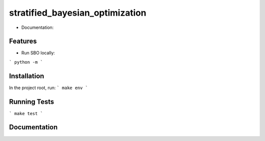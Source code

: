 ========================================
stratified_bayesian_optimization
========================================

* Documentation:

Features
--------

* Run SBO locally:

```
python -m
```

Installation
------------
In the project root, run:
```
make env
```

Running Tests
-------------
```
make test
```

Documentation
-------------

